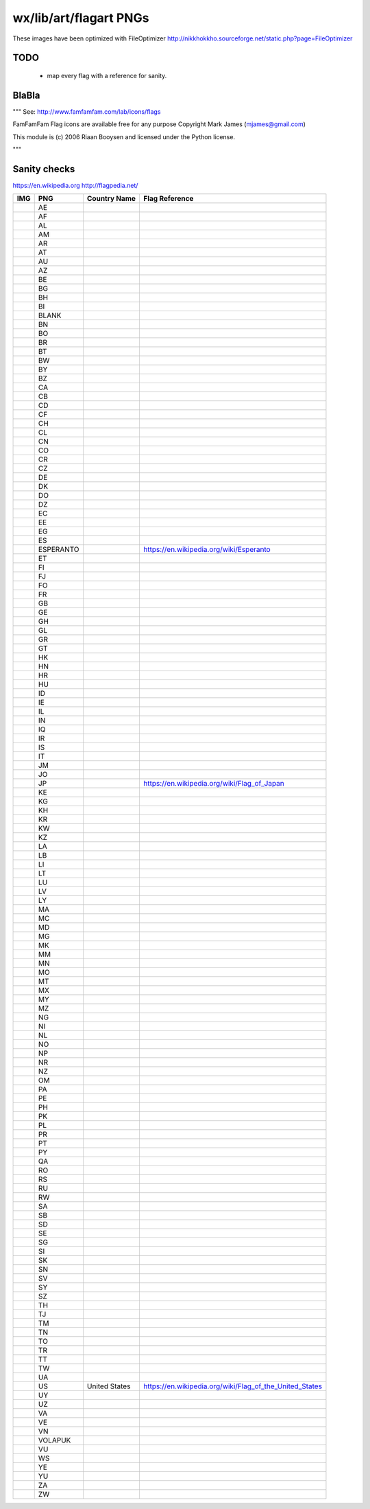 wx/lib/art/flagart PNGs
=======================

These images have been optimized with FileOptimizer http://nikkhokkho.sourceforge.net/static.php?page=FileOptimizer


TODO 
----
 * map every flag with a reference for sanity.


BlaBla 
------
"""
See: http://www.famfamfam.com/lab/icons/flags

FamFamFam Flag icons are available free for any purpose
Copyright Mark James (mjames@gmail.com)

This module is (c) 2006 Riaan Booysen and licensed under the Python license.

"""


Sanity checks 
-------------
https://en.wikipedia.org
http://flagpedia.net/


+--------------------------+------------+-------------------------------------------+--------------------------------------------------------------------------------------------------+
| IMG                      | PNG        | Country Name                              | Flag Reference                                                                                   |
+==========================+============+===========================================+==================================================================================================+
|                          | AE         |                                           |                                                                                                  |
+--------------------------+------------+-------------------------------------------+--------------------------------------------------------------------------------------------------+
|                          | AF         |                                           |                                                                                                  |
+--------------------------+------------+-------------------------------------------+--------------------------------------------------------------------------------------------------+
|                          | AL         |                                           |                                                                                                  |
+--------------------------+------------+-------------------------------------------+--------------------------------------------------------------------------------------------------+
|                          | AM         |                                           |                                                                                                  |
+--------------------------+------------+-------------------------------------------+--------------------------------------------------------------------------------------------------+
|                          | AR         |                                           |                                                                                                  |
+--------------------------+------------+-------------------------------------------+--------------------------------------------------------------------------------------------------+
|                          | AT         |                                           |                                                                                                  |
+--------------------------+------------+-------------------------------------------+--------------------------------------------------------------------------------------------------+
|                          | AU         |                                           |                                                                                                  |
+--------------------------+------------+-------------------------------------------+--------------------------------------------------------------------------------------------------+
|                          | AZ         |                                           |                                                                                                  |
+--------------------------+------------+-------------------------------------------+--------------------------------------------------------------------------------------------------+
|                          | BE         |                                           |                                                                                                  |
+--------------------------+------------+-------------------------------------------+--------------------------------------------------------------------------------------------------+
|                          | BG         |                                           |                                                                                                  |
+--------------------------+------------+-------------------------------------------+--------------------------------------------------------------------------------------------------+
|                          | BH         |                                           |                                                                                                  |
+--------------------------+------------+-------------------------------------------+--------------------------------------------------------------------------------------------------+
|                          | BI         |                                           |                                                                                                  |
+--------------------------+------------+-------------------------------------------+--------------------------------------------------------------------------------------------------+
|                          | BLANK      |                                           |                                                                                                  |
+--------------------------+------------+-------------------------------------------+--------------------------------------------------------------------------------------------------+
|                          | BN         |                                           |                                                                                                  |
+--------------------------+------------+-------------------------------------------+--------------------------------------------------------------------------------------------------+
|                          | BO         |                                           |                                                                                                  |
+--------------------------+------------+-------------------------------------------+--------------------------------------------------------------------------------------------------+
|                          | BR         |                                           |                                                                                                  |
+--------------------------+------------+-------------------------------------------+--------------------------------------------------------------------------------------------------+
|                          | BT         |                                           |                                                                                                  |
+--------------------------+------------+-------------------------------------------+--------------------------------------------------------------------------------------------------+
|                          | BW         |                                           |                                                                                                  |
+--------------------------+------------+-------------------------------------------+--------------------------------------------------------------------------------------------------+
|                          | BY         |                                           |                                                                                                  |
+--------------------------+------------+-------------------------------------------+--------------------------------------------------------------------------------------------------+
|                          | BZ         |                                           |                                                                                                  |
+--------------------------+------------+-------------------------------------------+--------------------------------------------------------------------------------------------------+
|                          | CA         |                                           |                                                                                                  |
+--------------------------+------------+-------------------------------------------+--------------------------------------------------------------------------------------------------+
|                          | CB         |                                           |                                                                                                  |
+--------------------------+------------+-------------------------------------------+--------------------------------------------------------------------------------------------------+
|                          | CD         |                                           |                                                                                                  |
+--------------------------+------------+-------------------------------------------+--------------------------------------------------------------------------------------------------+
|                          | CF         |                                           |                                                                                                  |
+--------------------------+------------+-------------------------------------------+--------------------------------------------------------------------------------------------------+
|                          | CH         |                                           |                                                                                                  |
+--------------------------+------------+-------------------------------------------+--------------------------------------------------------------------------------------------------+
|                          | CL         |                                           |                                                                                                  |
+--------------------------+------------+-------------------------------------------+--------------------------------------------------------------------------------------------------+
|                          | CN         |                                           |                                                                                                  |
+--------------------------+------------+-------------------------------------------+--------------------------------------------------------------------------------------------------+
|                          | CO         |                                           |                                                                                                  |
+--------------------------+------------+-------------------------------------------+--------------------------------------------------------------------------------------------------+
|                          | CR         |                                           |                                                                                                  |
+--------------------------+------------+-------------------------------------------+--------------------------------------------------------------------------------------------------+
|                          | CZ         |                                           |                                                                                                  |
+--------------------------+------------+-------------------------------------------+--------------------------------------------------------------------------------------------------+
|                          | DE         |                                           |                                                                                                  |
+--------------------------+------------+-------------------------------------------+--------------------------------------------------------------------------------------------------+
|                          | DK         |                                           |                                                                                                  |
+--------------------------+------------+-------------------------------------------+--------------------------------------------------------------------------------------------------+
|                          | DO         |                                           |                                                                                                  |
+--------------------------+------------+-------------------------------------------+--------------------------------------------------------------------------------------------------+
|                          | DZ         |                                           |                                                                                                  |
+--------------------------+------------+-------------------------------------------+--------------------------------------------------------------------------------------------------+
|                          | EC         |                                           |                                                                                                  |
+--------------------------+------------+-------------------------------------------+--------------------------------------------------------------------------------------------------+
|                          | EE         |                                           |                                                                                                  |
+--------------------------+------------+-------------------------------------------+--------------------------------------------------------------------------------------------------+
|                          | EG         |                                           |                                                                                                  |
+--------------------------+------------+-------------------------------------------+--------------------------------------------------------------------------------------------------+
|                          | ES         |                                           |                                                                                                  |
+--------------------------+------------+-------------------------------------------+--------------------------------------------------------------------------------------------------+
| .. image:: ESPERANTO.png | ESPERANTO  |                                           | https://en.wikipedia.org/wiki/Esperanto                                                          |
+--------------------------+------------+-------------------------------------------+--------------------------------------------------------------------------------------------------+
|                          | ET         |                                           |                                                                                                  |
+--------------------------+------------+-------------------------------------------+--------------------------------------------------------------------------------------------------+
|                          | FI         |                                           |                                                                                                  |
+--------------------------+------------+-------------------------------------------+--------------------------------------------------------------------------------------------------+
|                          | FJ         |                                           |                                                                                                  |
+--------------------------+------------+-------------------------------------------+--------------------------------------------------------------------------------------------------+
|                          | FO         |                                           |                                                                                                  |
+--------------------------+------------+-------------------------------------------+--------------------------------------------------------------------------------------------------+
|                          | FR         |                                           |                                                                                                  |
+--------------------------+------------+-------------------------------------------+--------------------------------------------------------------------------------------------------+
|                          | GB         |                                           |                                                                                                  |
+--------------------------+------------+-------------------------------------------+--------------------------------------------------------------------------------------------------+
|                          | GE         |                                           |                                                                                                  |
+--------------------------+------------+-------------------------------------------+--------------------------------------------------------------------------------------------------+
|                          | GH         |                                           |                                                                                                  |
+--------------------------+------------+-------------------------------------------+--------------------------------------------------------------------------------------------------+
|                          | GL         |                                           |                                                                                                  |
+--------------------------+------------+-------------------------------------------+--------------------------------------------------------------------------------------------------+
|                          | GR         |                                           |                                                                                                  |
+--------------------------+------------+-------------------------------------------+--------------------------------------------------------------------------------------------------+
|                          | GT         |                                           |                                                                                                  |
+--------------------------+------------+-------------------------------------------+--------------------------------------------------------------------------------------------------+
|                          | HK         |                                           |                                                                                                  |
+--------------------------+------------+-------------------------------------------+--------------------------------------------------------------------------------------------------+
|                          | HN         |                                           |                                                                                                  |
+--------------------------+------------+-------------------------------------------+--------------------------------------------------------------------------------------------------+
|                          | HR         |                                           |                                                                                                  |
+--------------------------+------------+-------------------------------------------+--------------------------------------------------------------------------------------------------+
|                          | HU         |                                           |                                                                                                  |
+--------------------------+------------+-------------------------------------------+--------------------------------------------------------------------------------------------------+
|                          | ID         |                                           |                                                                                                  |
+--------------------------+------------+-------------------------------------------+--------------------------------------------------------------------------------------------------+
|                          | IE         |                                           |                                                                                                  |
+--------------------------+------------+-------------------------------------------+--------------------------------------------------------------------------------------------------+
|                          | IL         |                                           |                                                                                                  |
+--------------------------+------------+-------------------------------------------+--------------------------------------------------------------------------------------------------+
|                          | IN         |                                           |                                                                                                  |
+--------------------------+------------+-------------------------------------------+--------------------------------------------------------------------------------------------------+
|                          | IQ         |                                           |                                                                                                  |
+--------------------------+------------+-------------------------------------------+--------------------------------------------------------------------------------------------------+
|                          | IR         |                                           |                                                                                                  |
+--------------------------+------------+-------------------------------------------+--------------------------------------------------------------------------------------------------+
|                          | IS         |                                           |                                                                                                  |
+--------------------------+------------+-------------------------------------------+--------------------------------------------------------------------------------------------------+
|                          | IT         |                                           |                                                                                                  |
+--------------------------+------------+-------------------------------------------+--------------------------------------------------------------------------------------------------+
|                          | JM         |                                           |                                                                                                  |
+--------------------------+------------+-------------------------------------------+--------------------------------------------------------------------------------------------------+
|                          | JO         |                                           |                                                                                                  |
+--------------------------+------------+-------------------------------------------+--------------------------------------------------------------------------------------------------+
| .. image:: JP.png        | JP         |                                           | https://en.wikipedia.org/wiki/Flag_of_Japan                                                      |
+--------------------------+------------+-------------------------------------------+--------------------------------------------------------------------------------------------------+
|                          | KE         |                                           |                                                                                                  |
+--------------------------+------------+-------------------------------------------+--------------------------------------------------------------------------------------------------+
|                          | KG         |                                           |                                                                                                  |
+--------------------------+------------+-------------------------------------------+--------------------------------------------------------------------------------------------------+
|                          | KH         |                                           |                                                                                                  |
+--------------------------+------------+-------------------------------------------+--------------------------------------------------------------------------------------------------+
|                          | KR         |                                           |                                                                                                  |
+--------------------------+------------+-------------------------------------------+--------------------------------------------------------------------------------------------------+
|                          | KW         |                                           |                                                                                                  |
+--------------------------+------------+-------------------------------------------+--------------------------------------------------------------------------------------------------+
|                          | KZ         |                                           |                                                                                                  |
+--------------------------+------------+-------------------------------------------+--------------------------------------------------------------------------------------------------+
|                          | LA         |                                           |                                                                                                  |
+--------------------------+------------+-------------------------------------------+--------------------------------------------------------------------------------------------------+
|                          | LB         |                                           |                                                                                                  |
+--------------------------+------------+-------------------------------------------+--------------------------------------------------------------------------------------------------+
|                          | LI         |                                           |                                                                                                  |
+--------------------------+------------+-------------------------------------------+--------------------------------------------------------------------------------------------------+
|                          | LT         |                                           |                                                                                                  |
+--------------------------+------------+-------------------------------------------+--------------------------------------------------------------------------------------------------+
|                          | LU         |                                           |                                                                                                  |
+--------------------------+------------+-------------------------------------------+--------------------------------------------------------------------------------------------------+
|                          | LV         |                                           |                                                                                                  |
+--------------------------+------------+-------------------------------------------+--------------------------------------------------------------------------------------------------+
|                          | LY         |                                           |                                                                                                  |
+--------------------------+------------+-------------------------------------------+--------------------------------------------------------------------------------------------------+
|                          | MA         |                                           |                                                                                                  |
+--------------------------+------------+-------------------------------------------+--------------------------------------------------------------------------------------------------+
|                          | MC         |                                           |                                                                                                  |
+--------------------------+------------+-------------------------------------------+--------------------------------------------------------------------------------------------------+
|                          | MD         |                                           |                                                                                                  |
+--------------------------+------------+-------------------------------------------+--------------------------------------------------------------------------------------------------+
|                          | MG         |                                           |                                                                                                  |
+--------------------------+------------+-------------------------------------------+--------------------------------------------------------------------------------------------------+
|                          | MK         |                                           |                                                                                                  |
+--------------------------+------------+-------------------------------------------+--------------------------------------------------------------------------------------------------+
|                          | MM         |                                           |                                                                                                  |
+--------------------------+------------+-------------------------------------------+--------------------------------------------------------------------------------------------------+
|                          | MN         |                                           |                                                                                                  |
+--------------------------+------------+-------------------------------------------+--------------------------------------------------------------------------------------------------+
|                          | MO         |                                           |                                                                                                  |
+--------------------------+------------+-------------------------------------------+--------------------------------------------------------------------------------------------------+
|                          | MT         |                                           |                                                                                                  |
+--------------------------+------------+-------------------------------------------+--------------------------------------------------------------------------------------------------+
|                          | MX         |                                           |                                                                                                  |
+--------------------------+------------+-------------------------------------------+--------------------------------------------------------------------------------------------------+
|                          | MY         |                                           |                                                                                                  |
+--------------------------+------------+-------------------------------------------+--------------------------------------------------------------------------------------------------+
|                          | MZ         |                                           |                                                                                                  |
+--------------------------+------------+-------------------------------------------+--------------------------------------------------------------------------------------------------+
|                          | NG         |                                           |                                                                                                  |
+--------------------------+------------+-------------------------------------------+--------------------------------------------------------------------------------------------------+
|                          | NI         |                                           |                                                                                                  |
+--------------------------+------------+-------------------------------------------+--------------------------------------------------------------------------------------------------+
|                          | NL         |                                           |                                                                                                  |
+--------------------------+------------+-------------------------------------------+--------------------------------------------------------------------------------------------------+
|                          | NO         |                                           |                                                                                                  |
+--------------------------+------------+-------------------------------------------+--------------------------------------------------------------------------------------------------+
|                          | NP         |                                           |                                                                                                  |
+--------------------------+------------+-------------------------------------------+--------------------------------------------------------------------------------------------------+
|                          | NR         |                                           |                                                                                                  |
+--------------------------+------------+-------------------------------------------+--------------------------------------------------------------------------------------------------+
|                          | NZ         |                                           |                                                                                                  |
+--------------------------+------------+-------------------------------------------+--------------------------------------------------------------------------------------------------+
|                          | OM         |                                           |                                                                                                  |
+--------------------------+------------+-------------------------------------------+--------------------------------------------------------------------------------------------------+
|                          | PA         |                                           |                                                                                                  |
+--------------------------+------------+-------------------------------------------+--------------------------------------------------------------------------------------------------+
|                          | PE         |                                           |                                                                                                  |
+--------------------------+------------+-------------------------------------------+--------------------------------------------------------------------------------------------------+
|                          | PH         |                                           |                                                                                                  |
+--------------------------+------------+-------------------------------------------+--------------------------------------------------------------------------------------------------+
|                          | PK         |                                           |                                                                                                  |
+--------------------------+------------+-------------------------------------------+--------------------------------------------------------------------------------------------------+
|                          | PL         |                                           |                                                                                                  |
+--------------------------+------------+-------------------------------------------+--------------------------------------------------------------------------------------------------+
|                          | PR         |                                           |                                                                                                  |
+--------------------------+------------+-------------------------------------------+--------------------------------------------------------------------------------------------------+
|                          | PT         |                                           |                                                                                                  |
+--------------------------+------------+-------------------------------------------+--------------------------------------------------------------------------------------------------+
|                          | PY         |                                           |                                                                                                  |
+--------------------------+------------+-------------------------------------------+--------------------------------------------------------------------------------------------------+
|                          | QA         |                                           |                                                                                                  |
+--------------------------+------------+-------------------------------------------+--------------------------------------------------------------------------------------------------+
|                          | RO         |                                           |                                                                                                  |
+--------------------------+------------+-------------------------------------------+--------------------------------------------------------------------------------------------------+
|                          | RS         |                                           |                                                                                                  |
+--------------------------+------------+-------------------------------------------+--------------------------------------------------------------------------------------------------+
|                          | RU         |                                           |                                                                                                  |
+--------------------------+------------+-------------------------------------------+--------------------------------------------------------------------------------------------------+
|                          | RW         |                                           |                                                                                                  |
+--------------------------+------------+-------------------------------------------+--------------------------------------------------------------------------------------------------+
|                          | SA         |                                           |                                                                                                  |
+--------------------------+------------+-------------------------------------------+--------------------------------------------------------------------------------------------------+
|                          | SB         |                                           |                                                                                                  |
+--------------------------+------------+-------------------------------------------+--------------------------------------------------------------------------------------------------+
|                          | SD         |                                           |                                                                                                  |
+--------------------------+------------+-------------------------------------------+--------------------------------------------------------------------------------------------------+
|                          | SE         |                                           |                                                                                                  |
+--------------------------+------------+-------------------------------------------+--------------------------------------------------------------------------------------------------+
|                          | SG         |                                           |                                                                                                  |
+--------------------------+------------+-------------------------------------------+--------------------------------------------------------------------------------------------------+
|                          | SI         |                                           |                                                                                                  |
+--------------------------+------------+-------------------------------------------+--------------------------------------------------------------------------------------------------+
|                          | SK         |                                           |                                                                                                  |
+--------------------------+------------+-------------------------------------------+--------------------------------------------------------------------------------------------------+
|                          | SN         |                                           |                                                                                                  |
+--------------------------+------------+-------------------------------------------+--------------------------------------------------------------------------------------------------+
|                          | SV         |                                           |                                                                                                  |
+--------------------------+------------+-------------------------------------------+--------------------------------------------------------------------------------------------------+
|                          | SY         |                                           |                                                                                                  |
+--------------------------+------------+-------------------------------------------+--------------------------------------------------------------------------------------------------+
|                          | SZ         |                                           |                                                                                                  |
+--------------------------+------------+-------------------------------------------+--------------------------------------------------------------------------------------------------+
|                          | TH         |                                           |                                                                                                  |
+--------------------------+------------+-------------------------------------------+--------------------------------------------------------------------------------------------------+
|                          | TJ         |                                           |                                                                                                  |
+--------------------------+------------+-------------------------------------------+--------------------------------------------------------------------------------------------------+
|                          | TM         |                                           |                                                                                                  |
+--------------------------+------------+-------------------------------------------+--------------------------------------------------------------------------------------------------+
|                          | TN         |                                           |                                                                                                  |
+--------------------------+------------+-------------------------------------------+--------------------------------------------------------------------------------------------------+
|                          | TO         |                                           |                                                                                                  |
+--------------------------+------------+-------------------------------------------+--------------------------------------------------------------------------------------------------+
|                          | TR         |                                           |                                                                                                  |
+--------------------------+------------+-------------------------------------------+--------------------------------------------------------------------------------------------------+
|                          | TT         |                                           |                                                                                                  |
+--------------------------+------------+-------------------------------------------+--------------------------------------------------------------------------------------------------+
|                          | TW         |                                           |                                                                                                  |
+--------------------------+------------+-------------------------------------------+--------------------------------------------------------------------------------------------------+
|                          | UA         |                                           |                                                                                                  |
+--------------------------+------------+-------------------------------------------+--------------------------------------------------------------------------------------------------+
| .. image:: US.png        | US         | United States                             | https://en.wikipedia.org/wiki/Flag_of_the_United_States                                          |
+--------------------------+------------+-------------------------------------------+--------------------------------------------------------------------------------------------------+
|                          | UY         |                                           |                                                                                                  |
+--------------------------+------------+-------------------------------------------+--------------------------------------------------------------------------------------------------+
|                          | UZ         |                                           |                                                                                                  |
+--------------------------+------------+-------------------------------------------+--------------------------------------------------------------------------------------------------+
|                          | VA         |                                           |                                                                                                  |
+--------------------------+------------+-------------------------------------------+--------------------------------------------------------------------------------------------------+
|                          | VE         |                                           |                                                                                                  |
+--------------------------+------------+-------------------------------------------+--------------------------------------------------------------------------------------------------+
|                          | VN         |                                           |                                                                                                  |
+--------------------------+------------+-------------------------------------------+--------------------------------------------------------------------------------------------------+
|                          | VOLAPUK    |                                           |                                                                                                  |
+--------------------------+------------+-------------------------------------------+--------------------------------------------------------------------------------------------------+
|                          | VU         |                                           |                                                                                                  |
+--------------------------+------------+-------------------------------------------+--------------------------------------------------------------------------------------------------+
|                          | WS         |                                           |                                                                                                  |
+--------------------------+------------+-------------------------------------------+--------------------------------------------------------------------------------------------------+
|                          | YE         |                                           |                                                                                                  |
+--------------------------+------------+-------------------------------------------+--------------------------------------------------------------------------------------------------+
|                          | YU         |                                           |                                                                                                  |
+--------------------------+------------+-------------------------------------------+--------------------------------------------------------------------------------------------------+
|                          | ZA         |                                           |                                                                                                  |
+--------------------------+------------+-------------------------------------------+--------------------------------------------------------------------------------------------------+
|                          | ZW         |                                           |                                                                                                  |
+--------------------------+------------+-------------------------------------------+--------------------------------------------------------------------------------------------------+


